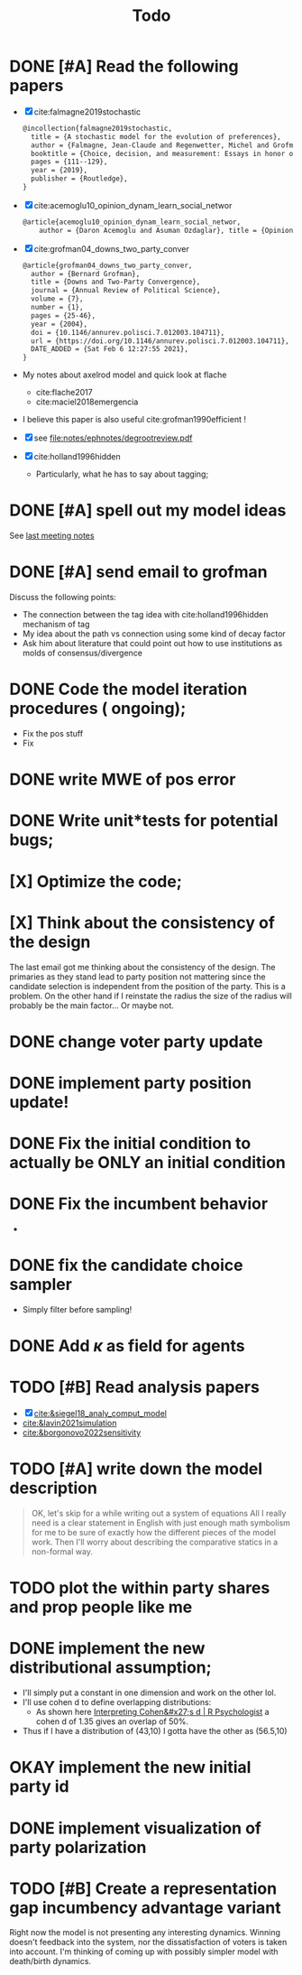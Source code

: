 #+TITLE: Todo
* DONE [#A] Read the following papers
- [X] cite:falmagne2019stochastic
  #+begin_src latex
@incollection{falmagne2019stochastic,
  title = {A stochastic model for the evolution of preferences},
  author = {Falmagne, Jean-Claude and Regenwetter, Michel and Grofman, Bernard},
  booktitle = {Choice, decision, and measurement: Essays in honor of R. Duncan Luce},
  pages = {111--129},
  year = {2019},
  publisher = {Routledge},
}

  #+end_src
- [X] cite:acemoglu10_opinion_dynam_learn_social_networ
   #+begin_src latex
     @article{acemoglu10_opinion_dynam_learn_social_networ,
         author = {Daron Acemoglu and Asuman Ozdaglar}, title = {Opinion Dynamics and    Learning in Social Networks}, journal = {Dynamic Games and Applications},    volume = {1}, number = {1}, pages = {3-49}, year = {2010}, doi =    {10.1007/s13235-010-0004-1}, url =    {https://doi.org/10.1007/s13235-010-0004-1}, DATE_ADDED = {Thu Jun 17    16:16:44 2021},}
    #+end_src
- [X] cite:grofman04_downs_two_party_conver
  #+begin_src latex
@article{grofman04_downs_two_party_conver,
  author = {Bernard Grofman},
  title = {Downs and Two-Party Convergence},
  journal = {Annual Review of Political Science},
  volume = {7},
  number = {1},
  pages = {25-46},
  year = {2004},
  doi = {10.1146/annurev.polisci.7.012003.104711},
  url = {https://doi.org/10.1146/annurev.polisci.7.012003.104711},
  DATE_ADDED = {Sat Feb 6 12:27:55 2021},
}

  #+end_src
- My notes about axelrod model and quick look at flache
  - cite:flache2017
  - cite:maciel2018emergencia
- I believe this paper is also useful cite:grofman1990efficient !
- [X] see [[file:notes/ephnotes/degrootreview.pdf]]
- [X] cite:holland1996hidden
  - Particularly, what he has to say about tagging;

* DONE [#A] spell out my model ideas
See [[file:notes/15-06-21-grofman.org][last meeting notes]]


* DONE [#A] send email to grofman
SCHEDULED: <2021-07-07 qua>
Discuss the following points:
- The connection between the tag idea with cite:holland1996hidden mechanism of
  tag
- My idea about the path vs connection using some kind of decay factor
- Ask him about literature that could point out how to use institutions as molds
  of consensus/divergence

* DONE Code the model iteration procedures ( ongoing);
SCHEDULED: <2021-08-06 sex>
- Fix the pos stuff
- Fix




* DONE write MWE of pos error

* DONE Write unit*tests for potential bugs;

* [X] Optimize the code;
* [X] Think about the consistency of the design

The last email got me thinking about the consistency of the design. The
primaries as they stand lead to party position not mattering since the candidate
selection is independent from the position of the party. This is a problem. On
the other hand if I reinstate the radius the size of the radius will probably be
the main factor... Or maybe not.

* DONE change voter party update
* DONE implement party position update!


* DONE Fix the initial condition to actually be ONLY an initial condition

* DONE Fix the incumbent behavior
-
* DONE fix the candidate choice sampler
- Simply filter before sampling!


* DONE Add \(\kappa\) as field for agents


* TODO [#B] Read analysis papers
- [X] [[cite:&siegel18_analy_comput_model]]
- [[cite:&lavin2021simulation]]
- [[cite:&borgonovo2022sensitivity]]

* TODO [#A] write down the model description
#+begin_quote
OK, let's skip for a while writing out a system of equations All I really need
is a clear statement in English with just enough math symbolism for me to be
sure of exactly how the different pieces of the model work. Then I'll worry
about describing the comparative statics in a non-formal way.
#+end_quote

* TODO plot the within party shares and prop people like me

* DONE implement the new distributional assumption;
- I'll simply put a constant in one dimension and work on the other lol.
- I'll use cohen d to define overlapping distributions:
  - As shown here [[https://rpsychologist.com/cohend/][Interpreting Cohen&#x27;s d | R Psychologist]] a cohen d of 1.35 gives an overlap of 50%.
- Thus if I have a distribution of (43,10) I gotta have the other as (56.5,10)

* OKAY implement the new initial party id
* DONE implement visualization of party polarization
* TODO [#B] Create a representation gap incumbency advantage variant
 Right now the model is not presenting any interesting dynamics. Winning doesn't
 feedback into the system, nor the dissatisfaction of voters is taken into
 account. I'm thinking of coming up with possibly simpler model with death/birth dynamics.
